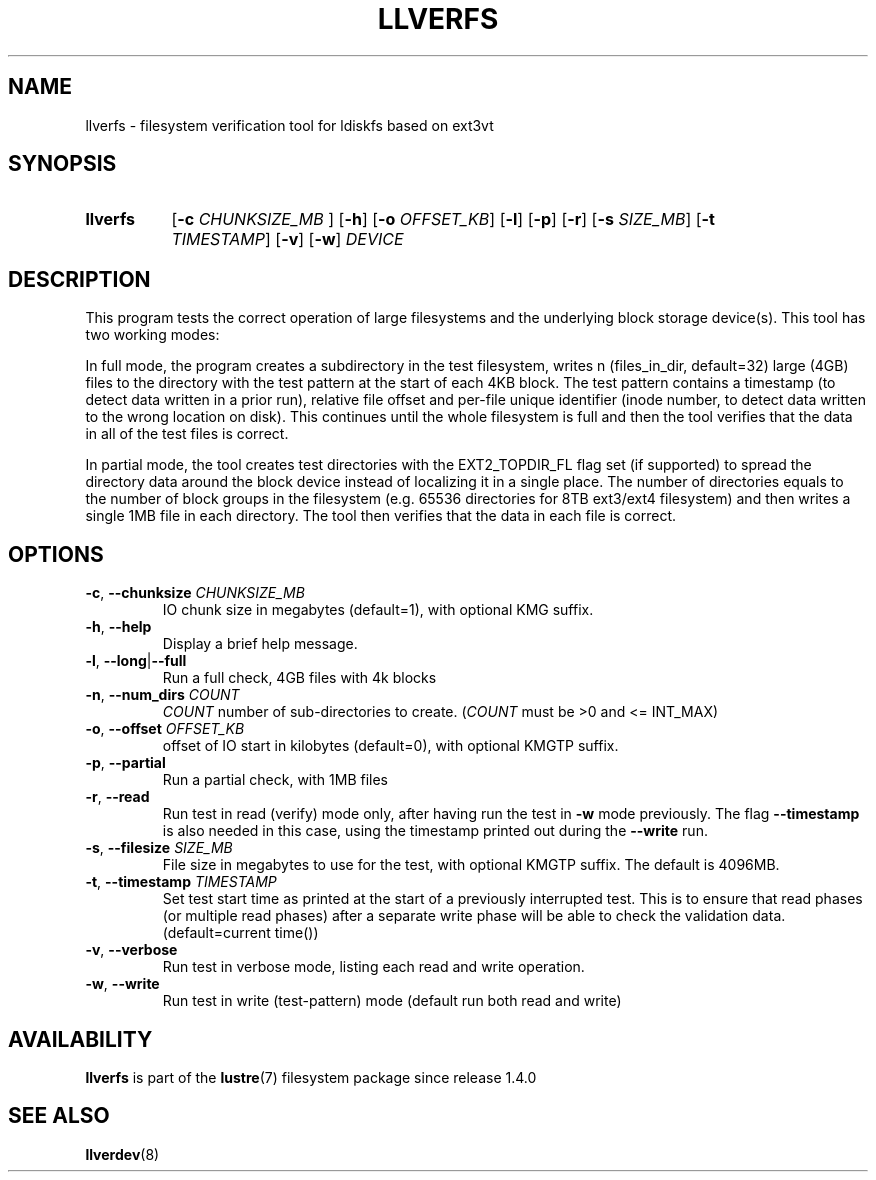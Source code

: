 .TH LLVERFS 8 2024-08-28 Lustre "Lustre Configuration Utilities"
.SH NAME
llverfs - filesystem verification tool for ldiskfs based on ext3vt
.SH SYNOPSIS
.SY llverfs
.RB [ -c
.I CHUNKSIZE_MB
.RB ]
.RB [ -h ]
.RB [ -o
.IR OFFSET_KB ]
.RB [ -l ]
.RB [ -p ]
.RB [ -r ]
.RB [ -s
.IR SIZE_MB ]
.RB [ -t
.IR TIMESTAMP ]
.RB [ -v ]
.RB [ -w ]
.I DEVICE
.YS
.SH DESCRIPTION
This program tests the correct operation of large filesystems and
the underlying block storage device(s).
This tool has two working modes:
.P
In full mode, the program creates a subdirectory in the test
filesystem, writes n (files_in_dir, default=32) large (4GB) files to
the directory with the test pattern at the start of each 4KB block.
The test pattern contains a timestamp (to detect data written in a prior
run), relative file offset and per-file unique identifier (inode number,
to detect data written to the wrong location on disk). This continues
until the whole filesystem is full and then the tool verifies that the data
in all of the test files is correct.
.P
In partial mode, the tool creates test directories with the
EXT2_TOPDIR_FL flag set (if supported) to spread the directory data
around the block device instead of localizing it in a single place.
The number of directories equals to the number of block groups in the
filesystem (e.g. 65536 directories for 8TB ext3/ext4 filesystem) and
then writes a single 1MB file in each directory. The tool then verifies
that the data in each file is correct.
.SH OPTIONS
.TP
.BR -c ", " --chunksize " \fICHUNKSIZE_MB"
IO chunk size in megabytes (default=1), with optional KMG suffix.
.TP
.BR -h ", " --help
Display a brief help message.
.TP
.BR -l ", " --long | --full
Run a full check, 4GB files with 4k blocks
.TP
.BR -n ", " --num_dirs " \fICOUNT"
.I COUNT
number of sub-directories to create.
.RI ( COUNT
must be >0 and <= INT_MAX)
.TP
.BR -o ", " --offset " \fIOFFSET_KB"
offset of IO start in kilobytes (default=0), with optional KMGTP suffix.
.TP
.BR -p ", " --partial
Run a partial check, with 1MB files
.TP
.BR -r ", " --read
Run test in read (verify) mode only, after having run the test in
.B -w
mode previously. The flag
.B --timestamp
is also needed in this case, using the timestamp printed out during the
.B --write
run.
.TP
.BR -s ", " --filesize " \fISIZE_MB"
File size in megabytes to use for the test, with optional KMGTP
suffix. The default is 4096MB.
.TP
.BR -t ", " --timestamp " \fITIMESTAMP"
Set test start time as printed at the start of a previously interrupted test.
This is to ensure that read phases (or multiple read phases) after a separate
write phase will be able to check the validation data.
(default=current time())
.TP
.BR -v ", " --verbose
Run test in verbose mode, listing each read and write operation.
.TP
.BR -w ", " --write
Run test in write (test-pattern) mode (default run both read and write)
.SH AVAILABILITY
.B llverfs
is part of the
.BR lustre (7)
filesystem package since release 1.4.0
.\" Added in commit 1.3.4-1130-g113303973e
.SH SEE ALSO
.BR llverdev (8)
